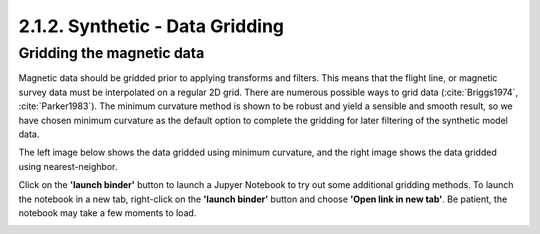 .. _synth_grid:

2.1.2. Synthetic - Data Gridding
================================

Gridding the magnetic data
--------------------------

Magnetic data should be gridded prior to applying transforms and filters. This means that the flight line, or magnetic survey data must be interpolated on a regular 2D grid. There are numerous possible ways to grid data (:cite:`Briggs1974`, :cite:`Parker1983`). The minimum curvature method is shown to be robust and yield a sensible and smooth result, so we have chosen minimum curvature as the default option to complete the gridding for later filtering of the synthetic model data.

The left image below shows the data gridded using minimum curvature, and the right image shows the data gridded using nearest-neighbor.

Click on the **'launch binder'** button to launch a Jupyer Notebook to try out some additional gridding methods. To launch the notebook in a new tab, right-click on the **'launch binder'** button and choose **'Open link in new tab'**. Be patient, the notebook may take a few moments to load.


.. image:: https://mybinder.org/badge.svg
    :target: https://mybinder.org/v2/gh/geoscixyz/Toolkit/master?filepath=.%2FNotebooks%2F2_1_2_Synthetic_Data_Gridding.ipynb
    :align: center

.. image:: ./images/mincurv_nearest.png
    :target: https://mybinder.org/v2/gh/geoscixyz/Toolkit/master?filepath=.%2FNotebooks%2F2_1_2_Synthetic_Data_Gridding.ipynb
    :align: center

